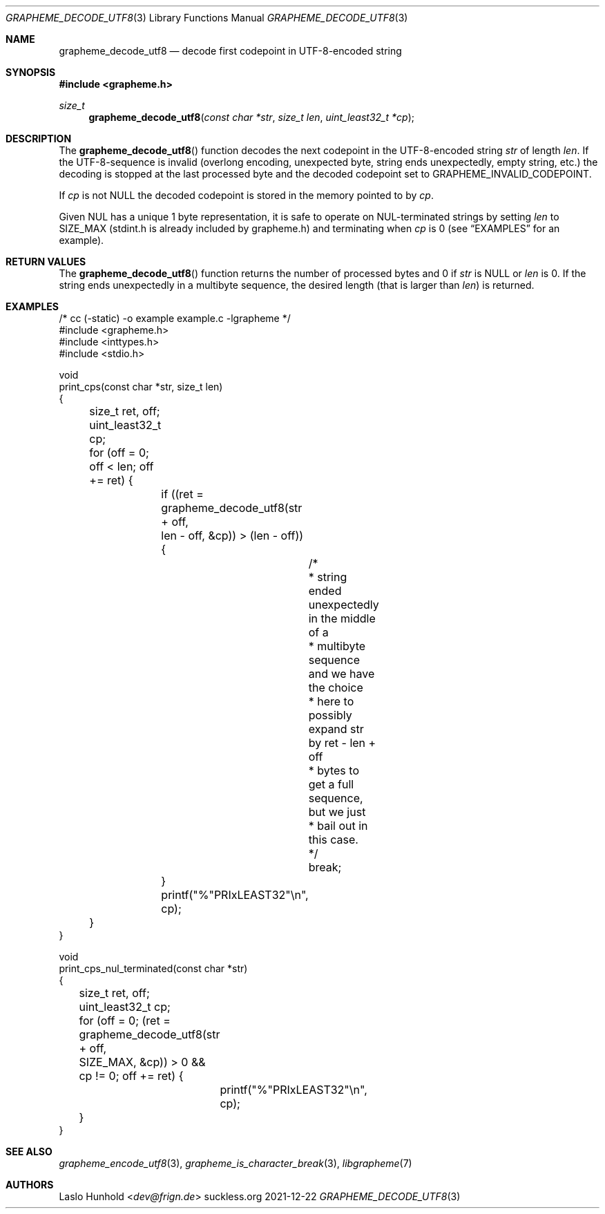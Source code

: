 .Dd 2021-12-22
.Dt GRAPHEME_DECODE_UTF8 3
.Os suckless.org
.Sh NAME
.Nm grapheme_decode_utf8
.Nd decode first codepoint in UTF-8-encoded string
.Sh SYNOPSIS
.In grapheme.h
.Ft size_t
.Fn grapheme_decode_utf8 "const char *str" "size_t len" "uint_least32_t *cp"
.Sh DESCRIPTION
The
.Fn grapheme_decode_utf8
function decodes the next codepoint in the UTF-8-encoded string
.Va str
of length
.Va len .
If the UTF-8-sequence is invalid (overlong encoding, unexpected byte,
string ends unexpectedly, empty string, etc.) the decoding is stopped
at the last processed byte and the decoded codepoint set to
.Dv GRAPHEME_INVALID_CODEPOINT .
.Pp
If
.Va cp
is not
.Dv NULL
the decoded codepoint is stored in the memory pointed to by
.Va cp .
.Pp
Given NUL has a unique 1 byte representation, it is safe to operate on
NUL-terminated strings by setting
.Va len
to
.Dv SIZE_MAX
(stdint.h is already included by grapheme.h) and terminating when
.Va cp
is 0 (see
.Sx EXAMPLES
for an example).
.Sh RETURN VALUES
The
.Fn grapheme_decode_utf8
function returns the number of processed bytes and 0 if
.Va str
is
.Dv NULL
or
.Va len
is 0.
If the string ends unexpectedly in a multibyte sequence, the desired
length (that is larger than
.Va len )
is returned.
.Sh EXAMPLES
.Bd -literal
/* cc (-static) -o example example.c -lgrapheme */
#include <grapheme.h>
#include <inttypes.h>
#include <stdio.h>

void
print_cps(const char *str, size_t len)
{
	size_t ret, off;
	uint_least32_t cp;

	for (off = 0; off < len; off += ret) {
		if ((ret = grapheme_decode_utf8(str + off,
		                                len - off, &cp)) > (len - off)) {
			/*
			 * string ended unexpectedly in the middle of a
			 * multibyte sequence and we have the choice
			 * here to possibly expand str by ret - len + off
			 * bytes to get a full sequence, but we just
			 * bail out in this case.
			 */
			break;
		}
		printf("%"PRIxLEAST32"\\n", cp);
	}
}

void
print_cps_nul_terminated(const char *str)
{
	size_t ret, off;
	uint_least32_t cp;

	for (off = 0; (ret = grapheme_decode_utf8(str + off,
	                                          SIZE_MAX, &cp)) > 0 &&
	     cp != 0; off += ret) {
		printf("%"PRIxLEAST32"\\n", cp);
	}
}
.Ed
.Sh SEE ALSO
.Xr grapheme_encode_utf8 3 ,
.Xr grapheme_is_character_break 3 ,
.Xr libgrapheme 7
.Sh AUTHORS
.An Laslo Hunhold Aq Mt dev@frign.de
